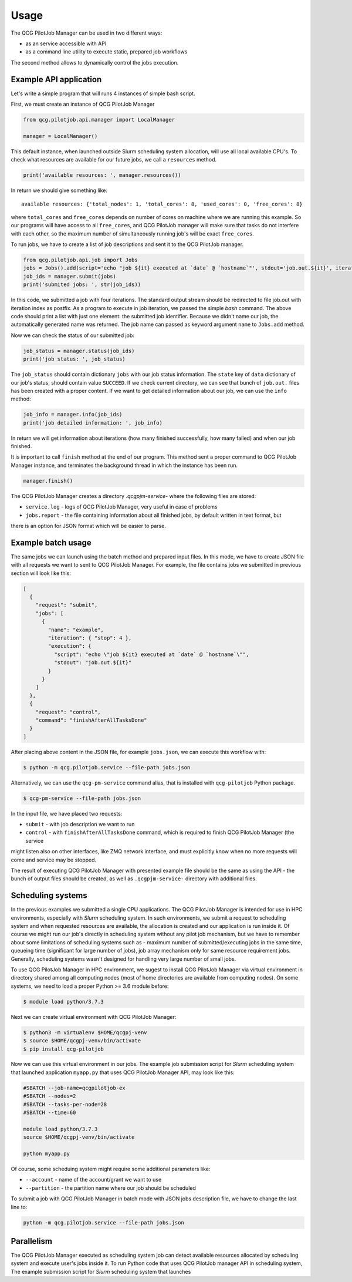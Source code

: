 Usage
=====

The QCG PilotJob Manager can be used in two different ways:

- as an service accessible with API
- as a command line utility to execute static, prepared job workflows

The second method allows to dynamically control the jobs execution.

Example API application
-----------------------

Let's write a simple program that will runs 4 instances of simple bash script.

First, we must create an instance of QCG PilotJob Manager

.. code:: python

    from qcg.pilotjob.api.manager import LocalManager

    manager = LocalManager()

This default instance, when launched outside Slurm scheduling system allocation, will use all local available CPU's.
To check what resources are available for our future jobs, we call a ``resources`` method.

.. code:: bash

    print('available resources: ', manager.resources())

In return we should give something like::

    available resources: {'total_nodes': 1, 'total_cores': 8, 'used_cores': 0, 'free_cores': 8}

where ``total_cores`` and ``free_cores`` depends on number of cores on machine where we are running this example.
So our programs will have access to all ``free_cores``, and QCG PilotJob manager will make sure that tasks do not
interfere with each other, so the maximum number of simultaneously running job's will be exact ``free_cores``.

To run jobs, we have to create a list of job descriptions and sent it to the QCG PilotJob manager.

.. code:: bash

    from qcg.pilotjob.api.job import Jobs
    jobs = Jobs().add(script='echo "job ${it} executed at `date` @ `hostname`"', stdout='job.out.${it}', iteration=4)
    job_ids = manager.submit(jobs)
    print('submited jobs: ', str(job_ids))

In this code, we submitted a job with four iterations. The standard output stream should be redirected to file
job.out with iteration index as postfix. As a program to execute in job iteration, we passed the simple *bash* command.
The above code should print a list with just one element: the submitted job identifier. Because we didn't name our
job, the automatically generated name was returned. The job name can passed as keyword argument ``name`` to ``Jobs.add``
method.

Now we can check the status of our submitted job:

.. code:: bash

    job_status = manager.status(job_ids)
    print('job status: ', job_status)

The ``job_status`` should contain dictionary ``jobs`` with our job status information. The ``state`` key of ``data``
dictionary of our job's status, should contain value ``SUCCEED``. If we check current directory, we can see that bunch
of ``job.out.`` files has been created with a proper content. If we want to get detailed information about our job,
we can use the ``info`` method:

.. code:: bash

    job_info = manager.info(job_ids)
    print('job detailed information: ', job_info)

In return we will get information about iterations (how many finished successfully, how many failed) and when our job
finished.

It is important to call ``finish`` method at the end of our program. This method sent a proper command to QCG PilotJob
Manager instance, and terminates the background thread in which the instance has been run.

.. code:: bash

    manager.finish()

The QCG PilotJob Manager creates a directory `.qcgpjm-service-` where the following files are stored:

- ``service.log`` - logs of QCG PilotJob Manager, very useful in case of problems
- ``jobs.report`` - the file containing information about all finished jobs, by default written in text format, but
there is an option for JSON format which will be easier to parse.

Example batch usage
-------------------

The same jobs we can launch using the batch method and prepared input files. In this mode, we have to create JSON file
with all requests we want to sent to QCG PilotJob Manager. For example, the file contains jobs we submitted in previous
section will look like this:

.. code:: json

    [
      {
        "request": "submit",
        "jobs": [
          {
            "name": "example",
            "iteration": { "stop": 4 },
            "execution": {
              "script": "echo \"job ${it} executed at `date` @ `hostname`\"",
              "stdout": "job.out.${it}"
            }
          }
        ]
      },
      {
        "request": "control",
        "command": "finishAfterAllTasksDone"
      }
    ]

After placing above content in the JSON file, for example ``jobs.json``, we can execute this workflow with:

.. code:: bash

    $ python -m qcg.pilotjob.service --file-path jobs.json

Alternatively, we can use the ``qcg-pm-service`` command alias, that is installed with ``qcg-pilotjob`` Python package.

.. code:: bash

    $ qcg-pm-service --file-path jobs.json

In the input file, we have placed two requests:

- ``submit`` - with job description we want to run
- ``control`` - with ``finishAfterAllTasksDone`` command, which is required to finish QCG PilotJob Manager (the service
might listen also on other interfaces, like ZMQ network interface, and must explicitly know when no more requests will
come and service may be stopped.

The result of executing QCG PilotJob Manager with presented example file should be the same as using the API - the bunch
of output files should be created, as well as ``.qcgpjm-service-`` directory with additional files.

Scheduling systems
------------------

In the previous examples we submitted a single CPU applications. The QCG PilotJob Manager is intended for use in HPC
environments, especially with *Slurm* scheduling system. In such environments, we submit a request to scheduling system
and when requested resources are available, the allocation is created and our application is run inside it. Of course
we might run our job's directly in scheduling system without any pilot job mechanism, but we have to remember about
some limitations of scheduling systems such as - maximum number of submitted/executing jobs in the same time, queueing
time (significant for large number of jobs), job array mechanism only for same resource requirement jobs. Generally,
scheduling systems wasn't designed for handling very large number of small jobs.

To use QCG PilotJob Manager in HPC environment, we sugest to install QCG PilotJob Manager via virtual environment in
directory shared among all computing nodes (most of home directories are available from computing nodes). On some
systems, we need to load a proper Python >= 3.6 module before:

.. code:: bash

    $ module load python/3.7.3

Next we can create virtual environment with QCG PilotJob Manager:

.. code:: bash

    $ python3 -m virtualenv $HOME/qcgpj-venv
    $ source $HOME/qcgpj-venv/bin/activate
    $ pip install qcg-pilotjob

Now we can use this virtual environment in our jobs. The example job submission script for *Slurm* scheduling system
that launched application ``myapp.py`` that uses QCG PilotJob Manager API, may look like this:

.. code:: bash

    #SBATCH --job-name=qcgpilotjob-ex
    #SBATCH --nodes=2
    #SBATCH --tasks-per-node=28
    #SBATCH --time=60

    module load python/3.7.3
    source $HOME/qcgpj-venv/bin/activate

    python myapp.py

Of course, some scheduing system might require some additional parameters like:

- ``--account`` - name of the account/grant we want to use
- ``--partition`` - the partition name where our job should be scheduled

To submit a job with QCG PilotJob Manager in batch mode with JSON jobs description file, we have to change the last
line to:

.. code:: bash

    python -m qcg.pilotjob.service --file-path jobs.json

Parallelism
-----------

The QCG PilotJob Manager executed as scheduling system job can detect available resources allocated by scheduling system
and execute user's jobs inside it. To run Python code that uses QCG PilotJob manager API in scheduling system,
The example submission script for *Slurm* scheduling system that launches


